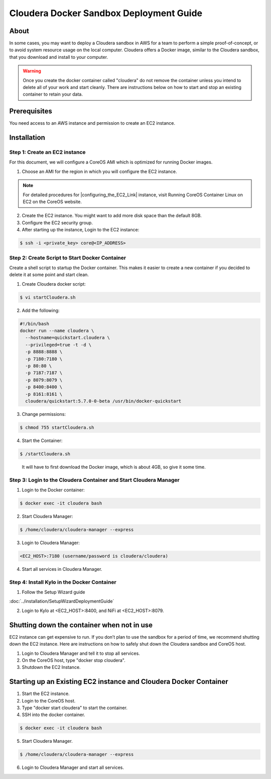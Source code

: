 
========================================
Cloudera Docker Sandbox Deployment Guide
========================================


About
=====

In some cases, you may want to deploy a Cloudera sandbox in AWS for a
team to perform a simple proof-of-concept, or to avoid system resource usage
on the local computer. Cloudera offers a Docker image, similar
to the Cloudera sandbox, that you download and install to your
computer.

.. warning:: Once you create the docker container called "cloudera" do not remove the container unless you intend to delete all of your work and start cleanly. There are instructions below on how to start and stop an existing container to retain your data.

..


Prerequisites
=============

You need access to an AWS instance and permission to create an EC2 instance.

Installation
============

Step 1: Create an EC2 instance
------------------------------

For this document, we will configure a CoreOS AMI which is optimized for running Docker images.

1. Choose an AMI for the region in which you will configure the EC2 instance.

.. note:: For detailed procedures for |configuring_the_EC2_Link| instance, visit Running CoreOS Container Linux on EC2 on the CoreOS website.

2. Create the EC2 instance. You might want to add more disk space than the default 8GB.

3. Configure the EC2 security group.

4. After starting up the instance, Login to the EC2 instance:

.. code-block:: shell

    $ ssh -i <private_key> core@<IP_ADDRESS>

Step 2: Create Script to Start Docker Container
-----------------------------------------------

Create a shell script to startup the Docker container. This makes it
easier to create a new container if you decided to delete it at some
point and start clean.

1. Create Cloudera docker script:

.. code-block:: shell

    $ vi startCloudera.sh

..

2. Add the following:

.. code-block:: properties

    #!/bin/bash
    docker run --name cloudera \
      --hostname=quickstart.cloudera \
      --privileged=true -t -d \
      -p 8888:8888 \
      -p 7180:7180 \
      -p 80:80 \
      -p 7187:7187 \
      -p 8079:8079 \
      -p 8400:8400 \
      -p 8161:8161 \
      cloudera/quickstart:5.7.0-0-beta /usr/bin/docker-quickstart

..

3. Change permissions:

.. code-block:: shell

    $ chmod 755 startCloudera.sh

4. Start the Container:

.. code-block:: shell

    $ /startCloudera.sh

..

    It will have to first download the Docker image, which is about 4GB,
    so give it some time.

Step 3: Login to the Cloudera Container and Start Cloudera Manager
------------------------------------------------------------------

1. Login to the Docker container:

.. code-block:: shell

    $ docker exec -it cloudera bash

2. Start Cloudera Manager:

.. code-block:: shell

    $ /home/cloudera/cloudera-manager --express

3. Login to Cloudera Manager:

.. code-block:: shell

    <EC2_HOST>:7180 (username/password is cloudera/cloudera)

..

4. Start all services in Cloudera Manager.

Step 4: Install Kylo in the Docker Container
--------------------------------------------

1. Follow the Setup Wizard guide

:doc:`../installation/SetupWizardDeploymentGuide`
   

2. Login to Kylo at <EC2_HOST>:8400, and NiFi at <EC2_HOST>:8079.

Shutting down the container when not in use
===========================================

EC2 instance can get expensive to run. If you don’t plan to use the
sandbox for a period of time, we recommend shutting down the EC2
instance. Here are instructions on how to safely shut down the Cloudera
sandbox and CoreOS host.

1. Login to Cloudera Manager and tell it to stop all services.

2. On the CoreOS host, type "docker stop cloudera".

3. Shutdown the EC2 Instance.

Starting up an Existing EC2 instance and Cloudera Docker Container
==================================================================

1. Start the EC2 instance.

2. Login to the CoreOS host.

3. Type "docker start cloudera" to start the container.

4. SSH into the docker container.

.. code-block:: shell

    $ docker exec -it cloudera bash

5. Start Cloudera Manager.

.. code-block:: shell

    $ /home/cloudera/cloudera-manager --express

6. Login to Cloudera Manager and start all services.

.. |configuring_the_EC2_Link| raw:: html

    <a href="https://coreos.com/os/docs/latest/booting-on-ec2.html" target="_blank">configuring_the_EC2</a>
